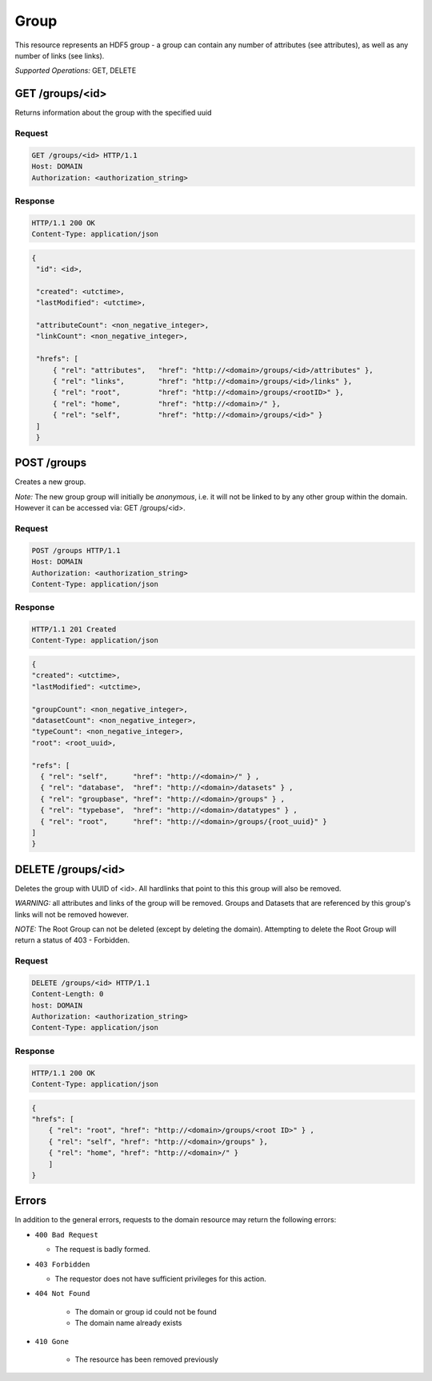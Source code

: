 ###########
Group
###########

This resource represents an HDF5 group - a group can contain any number of attributes 
(see attributes), as well as any number of links (see links).  

*Supported Operations:*  GET, DELETE

 

GET /groups/<id> 
-----------------

Returns information about the group with the specified uuid

Request
~~~~~~~

.. code-block:: http

    GET /groups/<id> HTTP/1.1
    Host: DOMAIN
    Authorization: <authorization_string>

Response
~~~~~~~~
.. code-block:: http

    HTTP/1.1 200 OK
    Content-Type: application/json
    
.. code-block:: json

   {
    "id": <id>,

    "created": <utctime>,
    "lastModified": <utctime>,

    "attributeCount": <non_negative_integer>,
    "linkCount": <non_negative_integer>,

    "hrefs": [
        { "rel": "attributes",   "href": "http://<domain>/groups/<id>/attributes" },
        { "rel": "links",        "href": "http://<domain>/groups/<id>/links" },
        { "rel": "root",         "href": "http://<domain>/groups/<rootID>" },
        { "rel": "home",         "href": "http://<domain>/" },
        { "rel": "self",         "href": "http://<domain>/groups/<id>" }
    ]
    }

POST /groups 
-------------

Creates a new group. 

*Note:*   The new group group will initially be *anonymous*, i.e. it will not be linked
to by any other group within the domain.  However it can be accessed via: GET /groups/<id>.


Request
~~~~~~~

.. code-block:: http

    POST /groups HTTP/1.1
    Host: DOMAIN
    Authorization: <authorization_string>
    Content-Type: application/json
 

Response
~~~~~~~~
.. code-block:: http

    HTTP/1.1 201 Created
    Content-Type: application/json
    
.. code-block:: json

    {
    "created": <utctime>,
    "lastModified": <utctime>,

    "groupCount": <non_negative_integer>,
    "datasetCount": <non_negative_integer>,
    "typeCount": <non_negative_integer>,
    "root": <root_uuid>,

    "refs": [
      { "rel": "self",      "href": "http://<domain>/" } ,
      { "rel": "database",  "href": "http://<domain>/datasets" } ,
      { "rel": "groupbase", "href": "http://<domain>/groups" } ,
      { "rel": "typebase",  "href": "http://<domain>/datatypes" } ,
      { "rel": "root",      "href": "http://<domain>/groups/{root_uuid}" }
    ]
    }
    
DELETE /groups/<id>
-------------------

Deletes the group with UUID of <id>.  All hardlinks that point to this this group will also
be removed.

*WARNING:* all attributes and links of the group will be removed.  Groups and Datasets
that are referenced by this group's links will not be removed however.

*NOTE:*  The Root Group can not be deleted (except by deleting the domain).  Attempting
to delete the Root Group will return a status of 403 - Forbidden. 

Request
~~~~~~~

.. code-block:: http

    DELETE /groups/<id> HTTP/1.1
    Content-Length: 0
    host: DOMAIN
    Authorization: <authorization_string>
    Content-Type: application/json  

Response
~~~~~~~~
.. code-block:: http

    HTTP/1.1 200 OK
    Content-Type: application/json
    
.. code-block:: json

    {
    "hrefs": [
        { "rel": "root", "href": "http://<domain>/groups/<root ID>" } ,
        { "rel": "self", "href": "http://<domain>/groups" },
        { "rel": "home", "href": "http://<domain>/" }      
        ]
    }


Errors
------

In addition to the general errors, requests to the domain resource may
return the following errors:

-  ``400 Bad Request``

   -  The request is badly formed.
   
-  ``403 Forbidden``

   - The requestor does not have sufficient privileges for this action.
   
- ``404 Not Found``

   - The domain or group id could not be found
   
   - The domain name already exists
   
- ``410 Gone``

   - The resource has been removed previously
